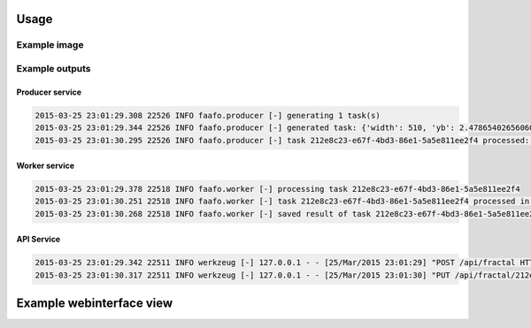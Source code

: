 Usage
=====

Example image
-------------

.. image:: images/example.png


Example outputs
---------------

Producer service
~~~~~~~~~~~~~~~~

.. code::

  2015-03-25 23:01:29.308 22526 INFO faafo.producer [-] generating 1 task(s)
  2015-03-25 23:01:29.344 22526 INFO faafo.producer [-] generated task: {'width': 510, 'yb': 2.478654026560605, 'uuid': '212e8c23-e67f-4bd3-86e1-5a5e811ee2f4', 'iterations': 281, 'xb': 1.1428457603077387, 'xa': -3.3528957195683087, 'ya': -2.1341119130263717, 'height': 278}
  2015-03-25 23:01:30.295 22526 INFO faafo.producer [-] task 212e8c23-e67f-4bd3-86e1-5a5e811ee2f4 processed: {u'duration': 0.8725259304046631, u'checksum': u'b22d975c4f9dc77df5db96ce6264a4990d865dd8f800aba2ac03a065c2f09b1e', u'uuid': u'212e8c23-e67f-4bd3-86e1-5a5e811ee2f4'}

Worker service
~~~~~~~~~~~~~~

.. code::

  2015-03-25 23:01:29.378 22518 INFO faafo.worker [-] processing task 212e8c23-e67f-4bd3-86e1-5a5e811ee2f4
  2015-03-25 23:01:30.251 22518 INFO faafo.worker [-] task 212e8c23-e67f-4bd3-86e1-5a5e811ee2f4 processed in 0.872526 seconds
  2015-03-25 23:01:30.268 22518 INFO faafo.worker [-] saved result of task 212e8c23-e67f-4bd3-86e1-5a5e811ee2f4 to file /home/vagrant/212e8c23-e67f-4bd3-86e1-5a5e811ee2f4.png


API Service
~~~~~~~~~~~
.. code::

  2015-03-25 23:01:29.342 22511 INFO werkzeug [-] 127.0.0.1 - - [25/Mar/2015 23:01:29] "POST /api/fractal HTTP/1.1" 201 -
  2015-03-25 23:01:30.317 22511 INFO werkzeug [-] 127.0.0.1 - - [25/Mar/2015 23:01:30] "PUT /api/fractal/212e8c23-e67f-4bd3-86e1-5a5e811ee2f4 HTTP/1.1" 200 -

Example webinterface view
=========================

.. image:: images/screenshot_webinterface.png
